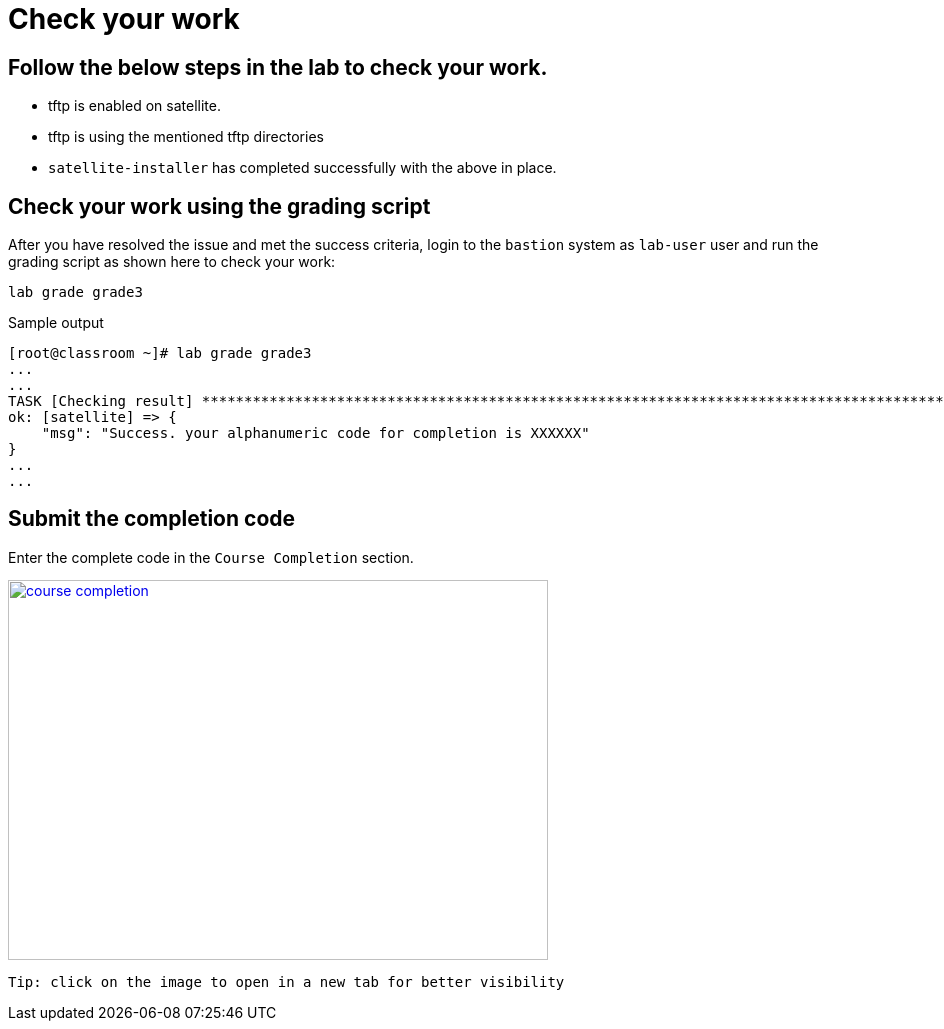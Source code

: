 = Check your work

== Follow the below steps in the lab to check your work.

- tftp is enabled on satellite.
- tftp is using the mentioned tftp directories
- `satellite-installer` has completed successfully with the above in place.

== Check your work using the grading script

After you have resolved the issue and met the success criteria, login to the `bastion` system as `lab-user` user and run the grading script as shown here to check your work:

[source,bash,role=execute]
----
lab grade grade3
----

.Sample output
----
[root@classroom ~]# lab grade grade3
...
...
TASK [Checking result] *********************************************************************************************************************************************************************************************************************
ok: [satellite] => {
    "msg": "Success. your alphanumeric code for completion is XXXXXX"
}
...
...
----

== Submit the completion code

Enter the complete code in the `Course Completion` section.

image::course_completion.png[align=left,width=540,height=380,link=self,window=_blank]
 Tip: click on the image to open in a new tab for better visibility
